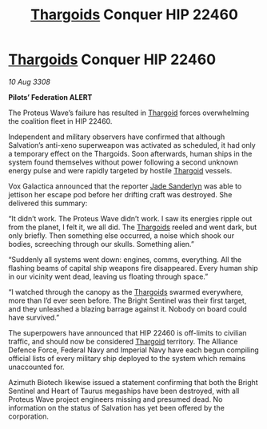 :PROPERTIES:
:ID:       0983a819-f4ab-4ab5-a37f-52a1c9a738da
:END:
#+title: [[id:09343513-2893-458e-a689-5865fdc32e0a][Thargoids]] Conquer HIP 22460
#+filetags: :Alliance:galnet:

* [[id:09343513-2893-458e-a689-5865fdc32e0a][Thargoids]] Conquer HIP 22460

/10 Aug 3308/

*Pilots’ Federation ALERT* 

The Proteus Wave’s failure has resulted in [[id:09343513-2893-458e-a689-5865fdc32e0a][Thargoid]] forces overwhelming the coalition fleet in HIP 22460. 

Independent and military observers have confirmed that although Salvation’s anti-xeno superweapon was activated as scheduled, it had only a temporary effect on the Thargoids. Soon afterwards, human ships in the system found themselves without power following a second unknown energy pulse and were rapidly targeted by hostile [[id:09343513-2893-458e-a689-5865fdc32e0a][Thargoid]] vessels. 

Vox Galactica announced that the reporter [[id:139670fe-bd19-40b6-8623-cceeef01fd36][Jade Sanderlyn]] was able to jettison her escape pod before her drifting craft was destroyed. She delivered this summary: 

“It didn’t work. The Proteus Wave didn’t work. I saw its energies ripple out from the planet, I felt it, we all did. The [[id:09343513-2893-458e-a689-5865fdc32e0a][Thargoids]] reeled and went dark, but only briefly. Then something else occurred, a noise which shook our bodies, screeching through our skulls. Something alien.” 

“Suddenly all systems went down: engines, comms, everything. All the flashing beams of capital ship weapons fire disappeared. Every human ship in our vicinity went dead, leaving us floating through space.” 

“I watched through the canopy as the [[id:09343513-2893-458e-a689-5865fdc32e0a][Thargoids]] swarmed everywhere, more than I’d ever seen before. The Bright Sentinel was their first target, and they unleashed a blazing barrage against it. Nobody on board could have survived.” 

The superpowers have announced that HIP 22460 is off-limits to civilian traffic, and should now be considered [[id:09343513-2893-458e-a689-5865fdc32e0a][Thargoid]] territory. The Alliance Defence Force, Federal Navy and Imperial Navy have each begun compiling official lists of every military ship deployed to the system which remains unaccounted for. 

Azimuth Biotech likewise issued a statement confirming that both the Bright Sentinel and Heart of Taurus megaships have been destroyed, with all Proteus Wave project engineers missing and presumed dead. No information on the status of Salvation has yet been offered by the corporation.

